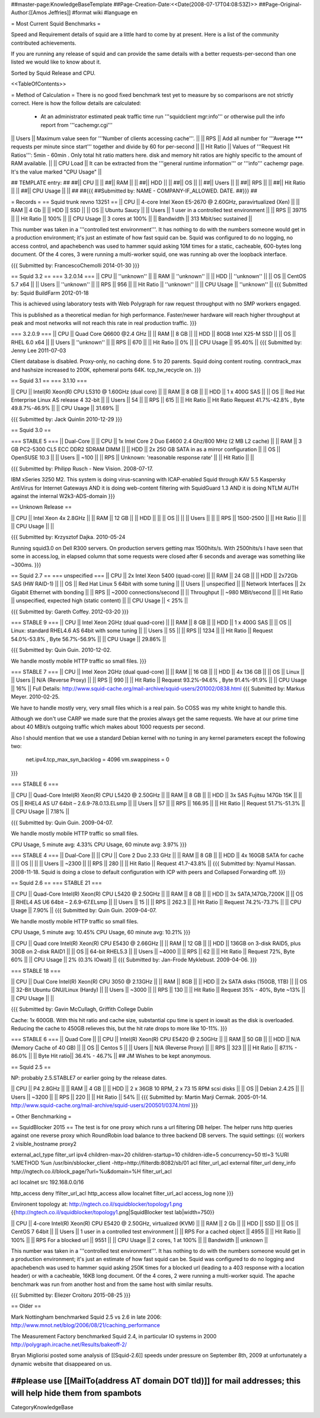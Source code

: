 ##master-page:KnowledgeBaseTemplate
##Page-Creation-Date:<<Date(2008-07-17T04:08:53Z)>>
##Page-Original-Author:[[Amos Jeffries]]
#format wiki
#language en

= Most Current Squid Benchmarks =

Speed and Requirement details of squid are a little hard to come by at present. Here is a list of the community contributed achievements.

If you are running any release of squid and can provide the same details with a better requests-per-second than one listed we would like to know about it.

Sorted by Squid Release and CPU.

<<TableOfContents>>

= Method of Calculation =
There is no good fixed benchmark test yet to measure by so comparisons are not strictly correct. Here is how the follow details are calculated:

 * At an administrator estimated peak traffic time run '''squidclient mgr:info''' or otherwise pull the info report from '''cachemgr.cgi'''

|| Users || Maximum value seen for '''Number of clients accessing cache'''. ||
|| RPS || Add all number for '''Average *** requests per minute since start''' together and divide by 60 for per-second ||
|| Hit Ratio || Values of '''Request Hit Ratios''': 5min - 60min . Only total hit ratio matters here. disk and memory hit ratios are highly specific to the amount of RAM available.  ||
|| CPU Load || It can be extracted from the '''general runtime information''' or '''info''' cachemgr page. It's the value marked "CPU Usage" ||

## TEMPLATE entry:
##
##|| CPU ||  ||
##|| RAM ||  ||
##|| HDD ||  ||
##|| OS  ||  ||
##|| Users ||  ||
##|| RPS ||  ||
##|| Hit Ratio || ||
##|| CPU Usage || ||
##
##{{{
##Submitted by: NAME - COMPANY-IF_ALLOWED. DATE.
##}}}
##

= Records =
== Squid trunk revno 13251 ==
|| CPU || 4-core Intel Xeon E5-2670 @ 2.60GHz, paravirtualized (Xen) ||
|| RAM || 4 Gb ||
|| HDD || SSD ||
|| OS  || Ubuntu Saucy ||
|| Users || 1 user in a controlled test environment ||
|| RPS || 39715 ||
|| Hit Ratio || 100% ||
|| CPU Usage || 3 cores at 100% ||
|| Bandwidth || 313 Mbit/sec sustained ||

This number was taken in a '''controlled test environment'''. It has nothing to do with the numbers someone would get in a production environment; it's just an estimate of how fast squid can be.
Squid was configured to do no logging, no access control, and apachebench was used to hammer squid asking 10M times for a static, cacheable, 600-bytes long document. Of the 4 cores, 3 were running a multi-worker squid, one was running ab over the loopback interface.

{{{
Submitted by: FrancescoChemolli 2014-01-30
}}}

== Squid 3.2 ==
=== 3.2.0.14 ===
|| CPU || ''unknown'' ||
|| RAM || ''unknown'' ||
|| HDD || ''unknown'' ||
|| OS  || CentOS 5.7 x64 ||
|| Users || ''unknown'' ||
|| RPS || 956 ||
|| Hit Ratio || ''unknown'' ||
|| CPU Usage || ''unknown'' ||
{{{
Submitted by: Squid BuildFarm 2012-01-18

This is achieved using laboratory tests with Web Polygraph for raw request throughput with no SMP workers engaged.

This is published as a theoretical median for high performance. Faster/newer hardware will reach higher throughput at peak and most networks will not reach this rate in real production traffic.
}}}

=== 3.2.0.9 ===
|| CPU || Quad Core Q6600 @2.4 GHz ||
|| RAM || 8 GB ||
|| HDD || 80GB Intel X25-M SSD ||
|| OS  || RHEL 6.0 x64 ||
|| Users || ''unknown'' ||
|| RPS || 670 ||
|| Hit Ratio || 0% ||
|| CPU Usage || 95.40% ||
{{{
Submitted by: Jenny Lee 2011-07-03

Client database is disabled. Proxy-only, no caching done. 5 to 20 parents. Squid doing content routing. conntrack_max and hashsize increased to 200K, ephemeral ports 64K. tcp_tw_recycle on.
}}}

== Squid 3.1 ==
=== 3.1.10 ===

|| CPU || Intel(R) Xeon(R) CPU L5310  @ 1.60GHz (dual core) ||
|| RAM || 8 GB ||
|| HDD || 1 x 400G SAS ||
|| OS  || Red Hat Enterprise Linux AS release 4 32-bit ||
|| Users || 54 ||
|| RPS || 615 ||
|| Hit Ratio || Hit Ratio  Request 41.7%-42.8% , Byte 49.8.7%-46.9% ||
|| CPU Usage || 31.69% ||

{{{
Submitted by: Jack Quinlin 2010-12-29
}}}


== Squid 3.0 ==

=== STABLE 5 ===
|| Dual-Core ||
|| CPU || 1x Intel Core 2 Duo E4600 2.4 Ghz/800 MHz (2 MB L2 cache) ||
|| RAM || 3 GB PC2-5300 CL5 ECC DDR2 SDRAM DIMM ||
|| HDD || 2x 250 GB SATA in as a mirror configuration ||
|| OS  || OpenSUSE 10.3 ||
|| Users || ~100 ||
|| RPS || Unknown: 'reasonable response rate' ||
|| Hit Ratio || ||

{{{
Submitted by: Philipp Rusch - New Vision. 2008-07-17.

IBM xSeries 3250 M2. This system is doing virus-scanning with ICAP-enabled Squid through KAV 5.5 Kaspersky AntiVirus for Internet Gateways
AND it is doing web-content filtering with SquidGuard 1.3
AND it is doing NTLM AUTH against the internal W2k3-ADS-domain
}}}

== Unknown Release ==

|| CPU ||  Intel Xeon 4x 2.8GHz ||
|| RAM || 12 GB ||
|| HDD || ||
|| OS  || ||
|| Users || ||
|| RPS || 1500-2500 ||
|| Hit Ratio || ||
|| CPU Usage || ||

{{{
Submitted by: Krzysztof Dajka. 2010-05-24

Running squid3.0 on Dell R300 servers. On production servers getting max 1500hits/s. With 2500hits/s I have seen that some in access.log, in elapsed column that some requests were closed after 6 seconds and average was something like ~300ms.
}}}

== Squid 2.7 ==
=== unspecified ===
|| CPU || 2x Intel Xeon 5400 (quad-core)  ||
|| RAM || 24 GB ||
|| HDD || 2x72Gb SAS (HW RAID-1) ||
|| OS  || Red Hat Linux 5 64bit with some tuning ||
|| Users || unspecified ||
|| Network Interfaces || 2x Gigabit Ethernet with bonding ||
|| RPS || ~2000 connections/second ||
|| Throughput || ~980 MBit/second ||
|| Hit Ratio || unspecified, expected high (static content) ||
|| CPU Usage || < 25% ||

{{{
Submitted by: Gareth Coffey. 2012-03-20
}}}

=== STABLE 9 ===
|| CPU || Intel Xeon 2GHz (dual quad-core)  ||
|| RAM || 8 GB ||
|| HDD || 1 x 400G SAS ||
|| OS  || Linux: standard RHEL4.6 AS 64bit with some tuning ||
|| Users || 55 ||
|| RPS || 1234 ||
|| Hit Ratio || Request 54.0%-53.8% , Byte 56.7%-56.9% ||
|| CPU Usage || 29.86% ||

{{{
Submitted by: Quin Guin. 2010-12-02.

We handle mostly mobile HTTP traffic so small files.
}}}

=== STABLE 7 ===
|| CPU || Intel Xeon 2GHz (dual quad-core) ||
|| RAM || 16 GB ||
|| HDD || 4x 136 GB ||
|| OS  || Linux ||
|| Users || N/A (Reverse Proxy) ||
|| RPS || 990 ||
|| Hit Ratio || Request 93.2%-94.6% , Byte 91.4%-91.9% ||
|| CPU Usage || 16% ||
Full Details: http://www.squid-cache.org/mail-archive/squid-users/201002/0838.html
{{{
Submitted by: Markus Meyer. 2010-02-25.

We have to handle mostly very, very small files which is
a real pain. So COSS was my white knight to handle this.

Although we don't use CARP we made sure that the proxies always get the
same requests. We have at our prime time about 40 MBit/s outgoing
traffic which makes about 1000 requests per second.

Also I should mention that we use a standard Debian kernel with no
tuning in any kernel parameters except the following two:
  net.ipv4.tcp_max_syn_backlog = 4096
  vm.swappiness = 0
}}}

=== STABLE 6 ===

|| CPU || Quad-Core Intel(R) Xeon(R) CPU L5420 @ 2.50GHz ||
|| RAM || 8 GB ||
|| HDD || 3x SAS Fujitsu 147Gb 15K ||
|| OS  || RHEL4 AS U7 64bit – 2.6.9-78.0.13.ELsmp ||
|| Users || 57 ||
|| RPS || 166.95 ||
|| Hit Ratio || Request 51.7%-51.3% ||
|| CPU Usage || 7.18% ||

{{{
Submitted by: Quin Guin. 2009-04-07.

We handle mostly mobile HTTP traffic so small files.

CPU Usage, 5 minute avg:    4.33%
CPU Usage, 60 minute avg:    3.97%
}}}

=== STABLE 4 ===
|| Dual-Core ||
|| CPU || Core 2 Duo 2.33 GHz ||
|| RAM || 8 GB ||
|| HDD || 4x 160GB SATA for cache ||
|| OS  || ||
|| Users || ~2300 ||
|| RPS || 280 ||
|| Hit Ratio || Request 41.7-43.8% ||
{{{
Submitted by: Nyamul Hassan. 2008-11-18.
Squid is doing a close to default configuration with ICP with peers and Collapsed Forwarding off.
}}}

== Squid 2.6  ==
=== STABLE 21 ===

|| CPU || Quad-Core Intel(R) Xeon(R) CPU L5420 @ 2.50GHz ||
|| RAM || 8 GB ||
|| HDD || 3x SATA,147Gb,7200K ||
|| OS  || RHEL4 AS U6 64bit – 2.6.9-67.ELsmp ||
|| Users || 15 ||
|| RPS || 262.3 ||
|| Hit Ratio || Request 74.2%-73.7% ||
|| CPU Usage || 7.90% ||
{{{
Submitted by: Quin Guin. 2009-04-07.

We handle mostly mobile HTTP traffic so small files.

CPU Usage, 5 minute avg:    10.45%
CPU Usage, 60 minute avg:    10.21%
}}}


|| CPU || Quad core Intel(R) Xeon(R) CPU E5430 @ 2.66GHz ||
|| RAM || 12 GB ||
|| HDD || 136GB on 3-disk RAID5, plus 30GB on 2-disk RAID1 ||
|| OS  || 64-bit RHEL5.3 ||
|| Users || ~4000 ||
|| RPS || 62 ||
|| Hit Ratio || Request 72%, Byte 60% ||
|| CPU Usage || 2% (0.3% IOwait) ||
{{{
Submitted by: Jan-Frode Myklebust. 2009-04-06.
}}}

=== STABLE 18 ===

|| CPU || Dual Core Intel(R) Xeon(R) CPU  3050  @ 2.13GHz ||
|| RAM || 8GB ||
|| HDD || 2x SATA disks (150GB, 1TB) ||
|| OS  || 32-Bit Ubuntu GNU/Linux (Hardy) ||
|| Users || ~3000 ||
|| RPS || 130 ||
|| Hit Ratio || Request 35% - 40%, Byte ~13% ||
|| CPU Usage ||  ||

{{{
Submitted by: Gavin McCullagh, Griffith College Dublin

Cache: 1x 600GB. With this hit ratio and cache size, substantial cpu time is spent in iowait
as the disk is overloaded.  Reducing the cache to 450GB relieves this, but
the hit rate drops to more like 10-11%.
}}}

=== STABLE 6 ===
|| Quad Core ||
|| CPU || Intel(R) Xeon(R) CPU  E5420  @ 2.50GHz ||
|| RAM || 50 GB ||
|| HDD || N/A (Memory Cache of 40 GB) ||
|| OS  || Centos 5 ||
|| Users || N/A (Reverse Proxy) ||
|| RPS || 323 ||
|| Hit Ratio || 87.1% - 86.0% ||
|| Byte Hit ratio|| 36.4% - 46.7% ||
## JM Wishes to be kept anonymous.


== Squid 2.5 ==

NP: probably 2.5.STABLE7 or earlier going by the release dates.

|| CPU || P4 2.8GHz ||
|| RAM || 4 GB ||
|| HDD || 2 x 36GB 10 RPM, 2 x 73 15 RPM scsi disks  ||
|| OS  || Debian 2.4.25 ||
|| Users || ~3200 ||
|| RPS || 220 ||
|| Hit Ratio || 54% ||
{{{
Submitted by: Martin Marji Cermak. 2005-01-14.
http://www.squid-cache.org/mail-archive/squid-users/200501/0374.html
}}}

= Other Benchmarking =

== SquidBlocker 2015 ==
The test is for one proxy which runs a url filtering DB helper.
The helper runs http queries against one reverse proxy which RoundRobin load balance to three backend DB servers.
The squid settings:
{{{
workers 2
visible_hostname proxy2

external_acl_type filter_url ipv4 children-max=20 children-startup=10 children-idle=5 concurrency=50 ttl=3 %URI %METHOD %un /usr/bin/sblocker_client -http=http://filterdb:8082/sb/01
acl filter_url_acl external filter_url
deny_info http://ngtech.co.il/block_page/?url=%u&domain=%H filter_url_acl

acl localnet src 192.168.0.0/16

http_access deny !filter_url_acl
http_access allow localnet filter_url_acl
access_log none
}}}

Environent topology at: http://ngtech.co.il/squidblocker/topology1.png
{{http://ngtech.co.il/squidblocker/topology1.png|SquidBlocker test lab|width=750}} 

|| CPU || 4-core Intel(R) Xeon(R) CPU E5420 @ 2.50GHz, virtualized (KVM) ||
|| RAM || 2 Gb ||
|| HDD || SSD ||
|| OS  || CentOS 7 64bit ||
|| Users || 1 user in a controlled test environment ||
|| RPS For a cached object || 4955 ||
|| Hit Ratio || 100% ||
|| RPS For a blocked url || 9551 ||
|| CPU Usage || 2 cores, 1 at 100% ||
|| Bandwidth || unknown ||


This number was taken in a '''controlled test environment'''. It has nothing to do with the numbers someone would get in a production environment; it's just an estimate of how fast squid can be.
Squid was configured to do no logging and apachebench was used to hammer squid asking 250K times for a blocked url (leading to a 403 response with a location header) or with a cacheable, 16KB long document. Of the 4 cores, 2 were running a multi-worker squid.
The apache benchmark was run from another host and from the same host with similar results.

{{{
Submitted by: Eliezer Croitoru 2015-08-25
}}}

== Older ==

Mark Nottingham benchmarked Squid 2.5 vs 2.6 in late 2006:
http://www.mnot.net/blog/2006/08/21/caching_performance

The Measurement Factory benchmarked Squid 2.4, in particular IO systems in 2000
http://polygraph.ircache.net/Results/bakeoff-2/

Bryan Migliorisi posted some analysis of [[Squid-2.6]] speeds under pressure on September 8th, 2009 at unfortunately a dynamic website that disappeared on us.

##please use [[MailTo(address AT domain DOT tld)]] for mail addresses; this will help hide them from spambots
----
CategoryKnowledgeBase
